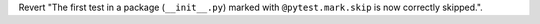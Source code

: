Revert "The first test in a package (``__init__.py``) marked with ``@pytest.mark.skip`` is now correctly skipped.".
